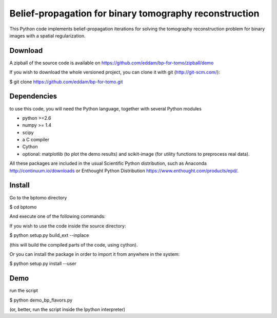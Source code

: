 Belief-propagation for binary tomography reconstruction
=======================================================

This Python code implements belief-propagation iterations for solving the
tomography reconstruction problem for binary images with a spatial
regularization.

Download
--------

A zipball of the source code is available on
https://github.com/eddam/bp-for-tomo/zipball/demo

If you wish to download the whole versioned project, you can clone it
with git (http://git-scm.com/):

$ git clone https://github.com/eddam/bp-for-tomo.git

Dependencies
------------

to use this code, you will need the Python language, together with
several Python modules

* python >=2.6

* numpy >= 1.4

* scipy

* a C compiler 

* Cython

* optional: matplotlib (to plot the demo results) and scikit-image (for
  utility functions to preprocess real data).

All these packages are included in the usual Scientific Python
distribution, such as Anaconda http://continuum.io/downloads or Enthought
Python Distribution https://www.enthought.com/products/epd/. 

Install
-------

Go to the bptomo directory

$ cd bptomo

And execute one of the following commands:

If you wish to use the code inside the source directory:

$ python setup.py build_ext --inplace

(this will build the compiled parts of the code, using cython).

Or you can install the package in order to import it from anywhere in the
system:

$ python setup.py install --user


Demo
----

run the script

$ python demo_bp_flavors.py

(or, better, run the script inside the Ipython interpreter)
